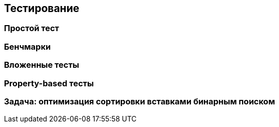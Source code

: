 == Тестирование

=== Простой тест

=== Бенчмарки

=== Вложенные тесты

=== Property-based тесты

=== Задача: оптимизация сортировки вставками бинарным поиском
